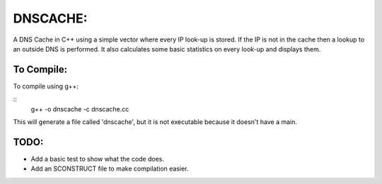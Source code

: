 DNSCACHE:
#########

A DNS Cache in C++ using a simple vector where every IP look-up is stored. If
the IP is not in the cache then a lookup to an outside DNS  is performed. It also calculates
some basic statistics on every look-up and displays them. 


To Compile:
===========
To compile using g++:

::
	g++ -o dnscache -c dnscache.cc

This will generate a file called 'dnscache', but it is not executable because it doesn't have a main.


TODO:
=====

- Add a basic test to show what the code does.
- Add an SCONSTRUCT file to make compilation easier.
 
